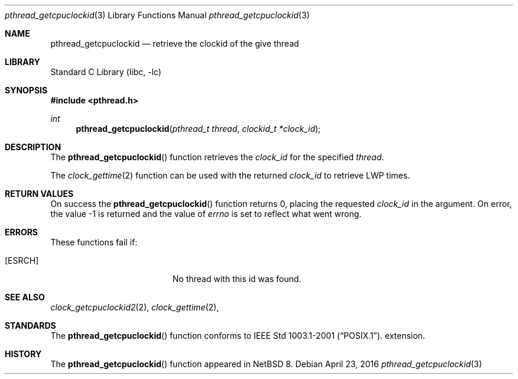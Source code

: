 .\"	$NetBSD: pthread_getcpuclockid.3,v 1.2 2016/04/24 00:05:28 christos Exp $
.\"
.\" Copyright (c) 2016 The NetBSD Foundation, Inc.
.\" All rights reserved.
.\"
.\" This code is derived from software contributed to The NetBSD Foundation
.\" by Christos Zoulas.
.\"
.\" Redistribution and use in source and binary forms, with or without
.\" modification, are permitted provided that the following conditions
.\" are met:
.\" 1. Redistributions of source code must retain the above copyright
.\"    notice, this list of conditions and the following disclaimer.
.\" 2. Redistributions in binary form must reproduce the above copyright
.\"    notice, this list of conditions and the following disclaimer in the
.\"    documentation and/or other materials provided with the distribution.
.\"
.\" THIS SOFTWARE IS PROVIDED BY THE NETBSD FOUNDATION, INC. AND CONTRIBUTORS
.\" ``AS IS'' AND ANY EXPRESS OR IMPLIED WARRANTIES, INCLUDING, BUT NOT LIMITED
.\" TO, THE IMPLIED WARRANTIES OF MERCHANTABILITY AND FITNESS FOR A PARTICULAR
.\" PURPOSE ARE DISCLAIMED.  IN NO EVENT SHALL THE FOUNDATION OR CONTRIBUTORS
.\" BE LIABLE FOR ANY DIRECT, INDIRECT, INCIDENTAL, SPECIAL, EXEMPLARY, OR
.\" CONSEQUENTIAL DAMAGES (INCLUDING, BUT NOT LIMITED TO, PROCUREMENT OF
.\" SUBSTITUTE GOODS OR SERVICES; LOSS OF USE, DATA, OR PROFITS; OR BUSINESS
.\" INTERRUPTION) HOWEVER CAUSED AND ON ANY THEORY OF LIABILITY, WHETHER IN
.\" CONTRACT, STRICT LIABILITY, OR TORT (INCLUDING NEGLIGENCE OR OTHERWISE)
.\" ARISING IN ANY WAY OUT OF THE USE OF THIS SOFTWARE, EVEN IF ADVISED OF THE
.\" POSSIBILITY OF SUCH DAMAGE.
.\"
.Dd April 23, 2016
.Dt pthread_getcpuclockid 3
.Os
.Sh NAME
.Nm pthread_getcpuclockid
.Nd retrieve the clockid of the give thread
.Sh LIBRARY
.Lb libc
.Sh SYNOPSIS
.In pthread.h
.Ft int
.Fn pthread_getcpuclockid "pthread_t thread" "clockid_t *clock_id"
.Sh DESCRIPTION
The
.Fn pthread_getcpuclockid
function retrieves the
.Fa clock_id
for the specified
.Fa thread .
.Pp
The 
.Xr clock_gettime 2
function can be used with the returned
.Fa clock_id
to retrieve LWP times.
.Sh RETURN VALUES
On success the
.Fn pthread_getcpuclockid
function returns 0, placing the requested
.Fa clock_id 
in the argument.
On error, the value \-1 is returned
and the value of
.Va errno
is set to reflect what went wrong.
.Sh ERRORS
These functions fail if:
.Bl -tag -width Er
.It Bq Er ESRCH
No thread with this id was found.
.El
.Sh SEE ALSO
.Xr clock_getcpuclockid2 2 ,
.Xr clock_gettime 2 ,
.Sh STANDARDS
The
.Fn pthread_getcpuclockid
function conforms to
.St -p1003.1-2001 .
extension.
.Sh HISTORY
The
.Fn pthread_getcpuclockid
function appeared in
.Nx 8 .
